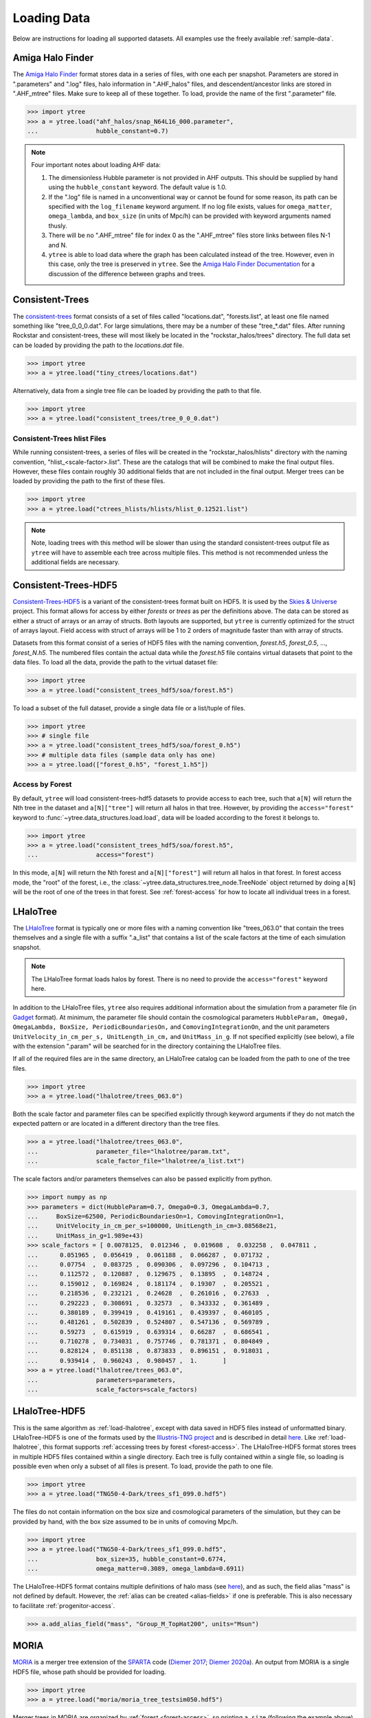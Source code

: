 .. _loading:

Loading Data
============

Below are instructions for loading all supported datasets. All examples
use the freely available :ref:`sample-data`.

.. _load-ahf:

Amiga Halo Finder
-----------------

The `Amiga Halo Finder <http://popia.ft.uam.es/AHF/Download.html>`__ format
stores data in a series of files, with one each per snapshot.  Parameters
are stored in ".parameters" and ".log" files, halo information in
".AHF_halos" files, and descendent/ancestor links are stored in ".AHF_mtree"
files.  Make sure to keep all of these together.  To load, provide the name
of the first ".parameter" file.

.. code-block:: python

   >>> import ytree
   >>> a = ytree.load("ahf_halos/snap_N64L16_000.parameter",
   ...                hubble_constant=0.7)

.. note:: Four important notes about loading AHF data:

          1. The dimensionless Hubble parameter is not provided in AHF
             outputs.  This should be supplied by hand using the
             ``hubble_constant`` keyword. The default value is 1.0.

          2. If the ".log" file is named in a unconventional way or cannot
             be found for some reason, its path can be specified with the
             ``log_filename`` keyword argument. If no log file exists,
             values for ``omega_matter``, ``omega_lambda``, and ``box_size``
             (in units of Mpc/h) can be provided with keyword arguments
             named thusly.

          3. There will be no ".AHF_mtree" file for index 0 as the
             ".AHF_mtree" files store links between files N-1 and N.

          4. ``ytree`` is able to load data where the graph has been
             calculated instead of the tree. However, even in this case,
             only the tree is preserved in ``ytree``. See the `Amiga Halo
             Finder Documentation
             <http://popia.ft.uam.es/AHF/Documentation.html>`_
             for a discussion of the difference between graphs and trees.

.. _load-ctrees:

Consistent-Trees
----------------

The `consistent-trees <https://bitbucket.org/pbehroozi/consistent-trees>`__
format consists of a set of files called "locations.dat", "forests.list",
at least one file named something like "tree_0_0_0.dat". For large
simulations, there may be a number of these "tree_*.dat" files. After
running Rockstar and consistent-trees, these will most likely be located in
the "rockstar_halos/trees" directory. The full data set can be loaded by
providing the path to the *locations.dat* file.

.. code-block:: python

   >>> import ytree
   >>> a = ytree.load("tiny_ctrees/locations.dat")

Alternatively, data from a single tree file can be loaded by providing the
path to that file.

.. code-block:: python

   >>> import ytree
   >>> a = ytree.load("consistent_trees/tree_0_0_0.dat")

Consistent-Trees hlist Files
^^^^^^^^^^^^^^^^^^^^^^^^^^^^

While running consistent-trees, a series of files will be created in the
"rockstar_halos/hlists" directory with the naming convention,
"hlist_<scale-factor>.list". These are the catalogs that will be combined
to make the final output files. However, these files contain roughly 30
additional fields that are not included in the final output. Merger trees
can be loaded by providing the path to the first of these files.

.. code-block:: python

   >>> import ytree
   >>> a = ytree.load("ctrees_hlists/hlists/hlist_0.12521.list")

.. note:: Note, loading trees with this method will be slower than using
   the standard consistent-trees output file as ``ytree`` will have to
   assemble each tree across multiple files. This method is not
   recommended unless the additional fields are necessary.

.. _load-ctrees-hdf5:

Consistent-Trees-HDF5
---------------------

`Consistent-Trees-HDF5 <https://github.com/uchuuproject/uchuutools>`__
is a variant of the consistent-trees format built on HDF5. It is used by
the `Skies & Universe <http://www.skiesanduniverses.org/>`_ project.
This format allows for access by either `forests` or `trees` as per the
definitions above. The data can be stored as either a struct of arrays
or an array of structs. Both layouts are supported, but ``ytree`` is
currently optimized for the struct of arrays layout. Field access with
struct of arrays will be 1 to 2 orders of magnitude faster than with
array of structs.

Datasets from this format consist of a series of HDF5 files with the
naming convention, `forest.h5`, `forest_0.5`, ..., `forest_N.h5`.
The numbered files contain the actual data while the `forest.h5` file
contains virtual datasets that point to the data files. To load all
the data, provide the path to the virtual dataset file:

.. code-block:: python

   >>> import ytree
   >>> a = ytree.load("consistent_trees_hdf5/soa/forest.h5")

To load a subset of the full dataset, provide a single data file or
a list/tuple of files.

.. code-block:: python

   >>> import ytree
   >>> # single file
   >>> a = ytree.load("consistent_trees_hdf5/soa/forest_0.h5")
   >>> # multiple data files (sample data only has one)
   >>> a = ytree.load(["forest_0.h5", "forest_1.h5"])

Access by Forest
^^^^^^^^^^^^^^^^

By default, ``ytree`` will load consistent-trees-hdf5 datasets to
provide access to each tree, such that ``a[N]`` will return the Nth
tree in the dataset and ``a[N]["tree"]`` will return all halos in
that tree. However, by providing the ``access="forest"`` keyword to
:func:`~ytree.data_structures.load.load`, data will be loaded
according to the forest it belongs to.

.. code-block:: python

   >>> import ytree
   >>> a = ytree.load("consistent_trees_hdf5/soa/forest.h5",
   ...                access="forest")

In this mode, ``a[N]`` will return the Nth forest and
``a[N]["forest"]`` will return all halos in that forest. In
forest access mode, the "root" of the forest, i.e., the
:class:`~ytree.data_structures.tree_node.TreeNode` object returned
by doing ``a[N]`` will be the root of one of the trees in that
forest. See :ref:`forest-access` for how to locate all individual
trees in a forest.

.. _load-lhalotree:

LHaloTree
---------

The `LHaloTree <http://adsabs.harvard.edu/abs/2005Natur.435..629S>`__
format is typically one or more files with a naming convention like
"trees_063.0" that contain the trees themselves and a single file
with a suffix ".a_list" that contains a list of the scale factors
at the time of each simulation snapshot.

.. note:: The LHaloTree format loads halos by forest. There is no need
   to provide the ``access="forest"`` keyword here.

In addition to the LHaloTree files, ``ytree`` also requires additional
information about the simulation from a parameter file (in
`Gadget <http://wwwmpa.mpa-garching.mpg.de/gadget/>`_ format). At
minimum, the parameter file should contain the cosmological parameters
``HubbleParam, Omega0, OmegaLambda, BoxSize, PeriodicBoundariesOn,``
and ``ComovingIntegrationOn``, and the unit parameters
``UnitVelocity_in_cm_per_s, UnitLength_in_cm,`` and ``UnitMass_in_g``.
If not specified explicitly (see below), a file with the extension
".param" will be searched for in the directory containing the
LHaloTree files.

If all of the required files are in the same directory, an LHaloTree
catalog can be loaded from the path to one of the tree files.

.. code-block:: python

   >>> import ytree
   >>> a = ytree.load("lhalotree/trees_063.0")

Both the scale factor and parameter files can be specified explicitly
through keyword arguments if they do not match the expected pattern
or are located in a different directory than the tree files.

.. code-block:: python

   >>> a = ytree.load("lhalotree/trees_063.0",
   ...                parameter_file="lhalotree/param.txt",
   ...                scale_factor_file="lhalotree/a_list.txt")

The scale factors and/or parameters themselves can also be passed
explicitly from python.

.. code-block:: python

   >>> import numpy as np
   >>> parameters = dict(HubbleParam=0.7, Omega0=0.3, OmegaLambda=0.7,
   ...     BoxSize=62500, PeriodicBoundariesOn=1, ComovingIntegrationOn=1,
   ...     UnitVelocity_in_cm_per_s=100000, UnitLength_in_cm=3.08568e21,
   ...     UnitMass_in_g=1.989e+43)
   >>> scale_factors = [ 0.0078125,  0.012346 ,  0.019608 ,  0.032258 ,  0.047811 ,
   ...      0.051965 ,  0.056419 ,  0.061188 ,  0.066287 ,  0.071732 ,
   ...      0.07754  ,  0.083725 ,  0.090306 ,  0.097296 ,  0.104713 ,
   ...      0.112572 ,  0.120887 ,  0.129675 ,  0.13895  ,  0.148724 ,
   ...      0.159012 ,  0.169824 ,  0.181174 ,  0.19307  ,  0.205521 ,
   ...      0.218536 ,  0.232121 ,  0.24628  ,  0.261016 ,  0.27633  ,
   ...      0.292223 ,  0.308691 ,  0.32573  ,  0.343332 ,  0.361489 ,
   ...      0.380189 ,  0.399419 ,  0.419161 ,  0.439397 ,  0.460105 ,
   ...      0.481261 ,  0.502839 ,  0.524807 ,  0.547136 ,  0.569789 ,
   ...      0.59273  ,  0.615919 ,  0.639314 ,  0.66287  ,  0.686541 ,
   ...      0.710278 ,  0.734031 ,  0.757746 ,  0.781371 ,  0.804849 ,
   ...      0.828124 ,  0.851138 ,  0.873833 ,  0.896151 ,  0.918031 ,
   ...      0.939414 ,  0.960243 ,  0.980457 ,  1.       ]
   >>> a = ytree.load("lhalotree/trees_063.0",
   ...                parameters=parameters,
   ...                scale_factors=scale_factors)

.. _load-lhalotree-hdf5:

LHaloTree-HDF5
--------------

This is the same algorithm as :ref:`load-lhalotree`, except with data
saved in HDF5 files instead of unformatted binary. LHaloTree-HDF5 is
one of the formats used by the
`Illustris-TNG project <https://www.tng-project.org/>`__ and is
described in detail
`here <https://www.tng-project.org/data/docs/specifications/#sec4b>`__.
Like :ref:`load-lhalotree`, this format supports :ref:`accessing trees
by forest <forest-access>`. The LHaloTree-HDF5 format stores trees in
multiple HDF5 files contained within a single directory. Each tree is
fully contained within a single file, so loading is possible even when
only a subset of all files is present. To load, provide the path to
one file.

.. code-block:: python

   >>> import ytree
   >>> a = ytree.load("TNG50-4-Dark/trees_sf1_099.0.hdf5")

The files do not contain information on the box size and cosmological
parameters of the simulation, but they can be provided by hand, with
the box size assumed to be in units of comoving Mpc/h.

.. code-block:: python

   >>> import ytree
   >>> a = ytree.load("TNG50-4-Dark/trees_sf1_099.0.hdf5",
   ...                box_size=35, hubble_constant=0.6774,
   ...                omega_matter=0.3089, omega_lambda=0.6911)

The LHaloTree-HDF5 format contains multiple definitions of halo mass
(see `here <https://www.tng-project.org/data/docs/specifications/#sec4b>`__),
and as such, the field alias "mass" is not defined by default. However,
the :ref:`alias can be created <alias-fields>` if one is preferable. This
is also necessary to facilitate :ref:`progenitor-access`.

.. code-block:: python

   >>> a.add_alias_field("mass", "Group_M_TopHat200", units="Msun")

.. _load-moria:

MORIA
-----

`MORIA <https://bdiemer.bitbucket.io/sparta/analysis_moria.html>`__ is a
merger tree extension of the
`SPARTA <https://bdiemer.bitbucket.io/sparta/index.html>`__ code
(`Diemer 2017 <https://ui.adsabs.harvard.edu/abs/2017ApJS..231....5D/>`__;
`Diemer 2020a <https://ui.adsabs.harvard.edu/abs/2020ApJS..251...17D/>`__).
An output from MORIA is a single HDF5 file, whose path should be provided
for loading.

.. code-block:: python

   >>> import ytree
   >>> a = ytree.load("moria/moria_tree_testsim050.hdf5")

Merger trees in MORIA are organized by :ref:`forest <forest-access>`, so
printing ``a.size`` (following the example above) will give the number of
forests, not the number of trees. MORIA outputs contain multiple definitions
of halo mass (see `here
<https://bdiemer.bitbucket.io/sparta/analysis_moria_output.html#complete-list-of-catalog-tree-fields-in-erebos-catalogs>`__),
and as such, the field alias "mass" is not defined by default. However,
the :ref:`alias can be created <alias-fields>` if one is preferable. This
is also necessary to facilitate :ref:`progenitor-access`.

.. code-block:: python

   >>> a.add_alias_field("mass", "Mpeak", units="Msun")

On rare occasions, a halo will be missing from the output even though
another halo claims it as its descendent. This is usually because the
halo has dropped below the minimum mass to be included. In these cases,
MORIA will reassign the halo's descendent using the ``descendant_index``
field (see discussion in `here
<https://bdiemer.bitbucket.io/sparta/analysis_moria_output.html>`__).
If ``ytree`` encounters such a situation, a message like the one below
will be printed.

.. code-block:: python

   >>> t = a[85]
   >>> print (t["tree", "Mpeak"])
   ytree: [INFO     ] 2021-05-04 15:29:19,723 Reassigning descendent of halo 374749 from 398837 to 398836.
   [1.458e+13 1.422e+13 1.363e+13 1.325e+13 1.295e+13 1.258e+13 1.212e+13 ...
    1.309e+11 1.178e+11 1.178e+11 1.080e+11 9.596e+10 8.397e+10] Msun/h

.. _load-rockstar:

Rockstar Catalogs
-----------------

`Rockstar <https://bitbucket.org/gfcstanford/rockstar>`__
catalogs with the naming convention "out_*.list" will contain
information on the descendent ID of each halo and can be loaded
independently of consistent-trees.  This can be useful when your
simulation has very few halos, such as in a zoom-in simulation.  To
load in this format, simply provide the path to one of these files.

.. code-block:: python

   >>> import ytree
   >>> a = ytree.load("rockstar/rockstar_halos/out_0.list")

.. _load-treefarm:

TreeFarm
--------

Merger trees created with `treefarm <https://treefarm.readthedocs.io/>`__
can be loaded in by providing the path to one of the catalogs created
during the calculation.

.. code-block:: python

   >>> import ytree
   >>> a = ytree.load("tree_farm/tree_farm_descendents/fof_subhalo_tab_000.0.h5")

.. _load-ytree:

Saved Arbors (ytree format)
---------------------------

Once merger tree data has been loaded, it can be saved to a
universal format using :func:`~ytree.data_structures.arbor.Arbor.save_arbor` or
:func:`~ytree.data_structures.tree_node.TreeNode.save_tree`. These can be loaded
by providing the path to the primary hdf5 file.

.. code-block:: python

   >>> import ytree
   >>> a = ytree.load("arbor/arbor.h5")

See :ref:`saving-trees` for more information on saving arbors and trees.
